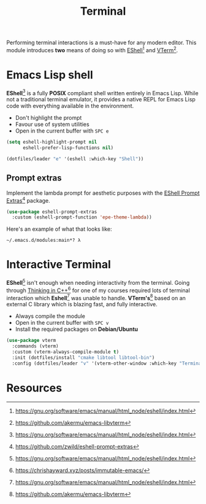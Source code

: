 #+TITLE: Terminal
#+AUTHOR: Christopher James Hayward
#+EMAIL: chris@chrishayward.xyz

#+PROPERTY: header-args:emacs-lisp :tangle terminal.el :comments org
#+PROPERTY: header-args            :results silent :eval no-export :comments org

#+OPTIONS: num:nil toc:nil todo:nil tasks:nil tags:nil
#+OPTIONS: skip:nil author:nil email:nil creator:nil timestamp:nil

Performing terminal interactions is a must-have for any modern editor. This module introduces *two* means of doing so with [[https://gnu.org/software/emacs/manual/html_node/eshell/index.html][EShell]][fn:1] and [[https://github.com/akermu/emacs-libvterm][VTerm]][fn:2].

* Emacs Lisp shell

*EShell*[fn:1] is a fully *POSIX* compliant shell written entirely in Emacs Lisp. While not a traditional terminal emulator, it provides a native REPL for Emacs Lisp code with everything available in the environment.

+ Don't highlight the prompt
+ Favour use of system utilities
+ Open in the current buffer with =SPC e=

#+begin_src emacs-lisp
(setq eshell-highlight-prompt nil
      eshell-prefer-lisp-functions nil)

(dotfiles/leader "e" '(eshell :which-key "Shell"))
#+end_src

** Prompt extras

Implement the lambda prompt for aesthetic purposes with the [[https://github.com/zwild/eshell-prompt-extras][EShell Prompt Extras]][fn:3] package.

#+begin_src emacs-lisp
(use-package eshell-prompt-extras
  :custom (eshell-prompt-function 'epe-theme-lambda))
#+end_src

Here's an example of what that looks like:

#+begin_example
~/.emacs.d/modules:main*? λ 
#+end_example

* Interactive Terminal

*EShell*[fn:1] isn't enough when needing interactivity from the terminal. Going through [[file:../docs/notes/thinking-in-cpp.org.gpg][Thinking in C++]][fn:4] for one of my courses required lots of terminal interaction which *Eshell*[fn:1] was unable to handle. *VTerm's*[fn:2] based on an external C library which is blazing fast, and fully interactive.

+ Always compile the module
+ Open in the current buffer with =SPC v=
+ Install the required packages on *Debian/Ubuntu*

#+begin_src emacs-lisp
(use-package vterm
  :commands (vterm)
  :custom (vterm-always-compile-module t)
  :init (dotfiles/install "cmake libtool libtool-bin")
  :config (dotfiles/leader "v" '(vterm-other-window :which-key "Terminal")))
#+end_src

* Resources

[fn:1] https://gnu.org/software/emacs/manual/html_node/eshell/index.html
[fn:2] https://github.com/akermu/emacs-libvterm
[fn:3] https://github.com/zwild/eshell-prompt-extras
[fn:4] https://chrishayward.xyz/posts/immutable-emacs/
